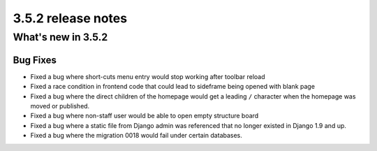 .. _upgrade-to-3.5.2:

###################
3.5.2 release notes
###################

*******************
What's new in 3.5.2
*******************

Bug Fixes
=========

* Fixed a bug where short-cuts menu entry would stop working after toolbar reload
* Fixed a race condition in frontend code that could lead to sideframe being
  opened with blank page
* Fixed a bug where the direct children of the homepage would get a leading ``/``
  character when the homepage was moved or published.
* Fixed a bug where non-staff user would be able to open empty structure board
* Fixed a bug where a static file from Django admin was referenced that no
  longer existed in Django 1.9 and up.
* Fixed a bug where the migration 0018 would fail under certain databases.
